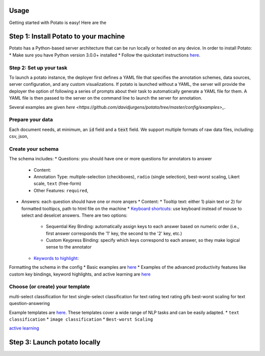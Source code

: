 Usage
=====

Getting started with Potato is easy! Here are the 


Step 1: Install Potato to your machine
======================

Potato has a Python-based server architecture that can be run locally or hosted on any device. In order to install Potato: 
* Make sure you have Python version 3.0.0+ installed 
* Follow the quickstart instructions `here <https://potato-annotation-tutorial.readthedocs.io/en/latest/quick-start.html>`_.


Step 2: Set up your task
---------------

To launch a \potato instance, the deployer first defines a YAML file that specifies the annotation schemes, data sources, server configuration, and any custom visualizations. If \potato is launched without a YAML, the server will provide the deployer the option of following a series of prompts about their task to automatically generate a YAML file for them. A YAML file is then passed to the server on the command line to launch the server for annotation.

Several examples are given `here <https://github.com/davidjurgens/potato/tree/master/config/examples>_`.


Prepare your data
------------

Each document needs, at minimum, an :code:`id` field and a :code:`text` field. We support multiple formats of raw data files, including: csv, json, 


Create your schema
----------------

The schema includes: 
* Questions: you should have one or more questions for annotators to answer
  * Content:
  * Annotation Type: multiple-selection (checkboxes), ``radio`` (single selection), best-worst scaling, Likert scale, ``text`` (free-form)
  * Other Features: ``required``, 
* Answers: each question should have one or more anqers 
  * Content: 
  * Tooltip text: either 1) plain text or 2) for formatted tooltipcs, path to html file on the machine
  * `Keyboard shortcuts <https://potato-annotation-tutorial.readthedocs.io/en/latest/productivity.html#keyboard-shortcuts>`_: use keyboard instead of mouse to select and deselcet answers. There are two options:
    * Sequential Key Binding: automatically assign keys to each answer based on numeric order (i.e., first answer corresponds the '1' key, the second to the '2' key, etc.)
    * Custom Keypress Binding: specify which keys correspond to each answer, so they make logical sense to the annotator
  * `Keywords to highlight <https://potato-annotation-tutorial.readthedocs.io/en/latest/productivity.html#dynamic-highlighting>`_: 

Formatting the schema in the config 
* Basic examples are `here <https://potato-annotation-tutorial.readthedocs.io/en/latest/schemas_and_templates.html>`_
* Examples of the advanced productivity features like custom key bindings, keyword highlights, and active learning are `here <https://potato-annotation-tutorial.readthedocs.io/en/latest/productivity.html>`_


Choose (or create) your template
----------------


multi-select classification for text
single-select classification for text
rating text
rating gifs 
best-worst scaling for text
question-answering


Example templates are `here <https://github.com/davidjurgens/potato/tree/master/templates>`_. These templates cover a wide range of NLP tasks and can be easily adapted. 
* ``text classification``
* ``image classification``
* ``Best-worst Scaling``


`active learning <https://potato-annotation-tutorial.readthedocs.io/en/latest/productivity.html#active-learning>`_

Step 3: Launch potato locally
======================


